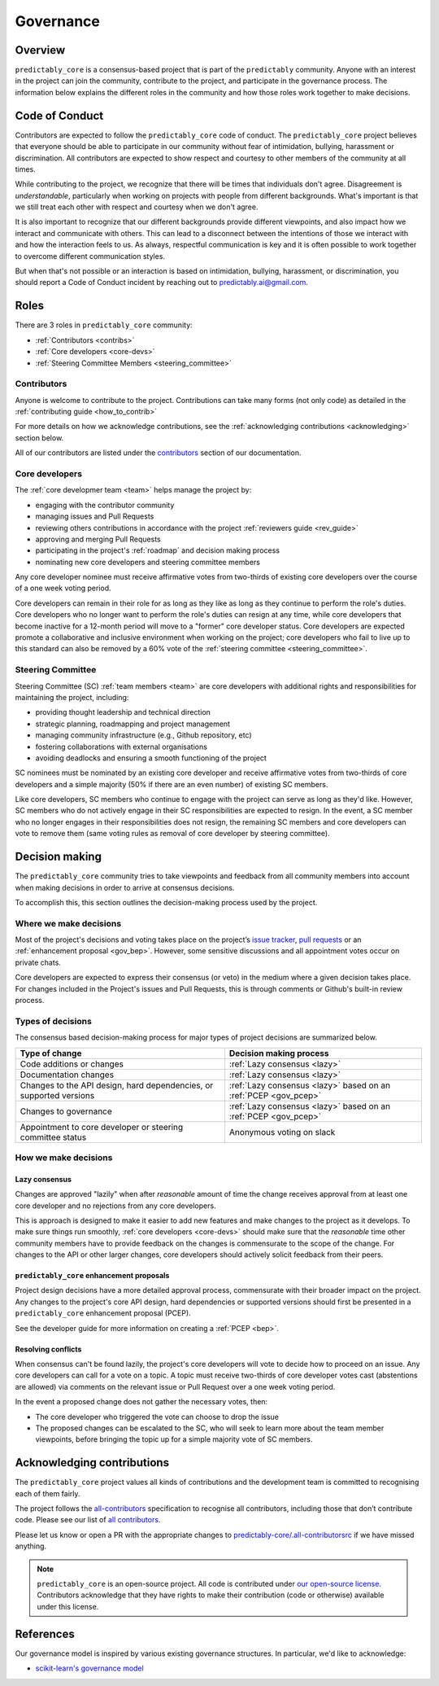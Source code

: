 .. _governance:

==========
Governance
==========

Overview
========

``predictably_core`` is a consensus-based project that is part of the ``predictably``
community. Anyone with an interest in the project can join the community, contribute
to the project, and participate in the governance process. The information below
explains the different roles in the community and how those roles work together
to make decisions.

.. _gov_coc:

Code of Conduct
===============

Contributors are expected to follow the ``predictably_core`` code of conduct.
The ``predictably_core`` project believes that everyone should be able to participate
in our community without fear of intimidation, bullying, harassment or discrimination.
All contributors are expected to show respect and courtesy to other members of
the community at all times.

While contributing to the project, we recognize that there will be times that
individuals don't agree. Disagreement is *understandable*, particularly when
working on projects with people from different backgrounds. What's important is that
we still treat each other with respect and courtesy when we don't agree.

It is also important to recognize that our different backgrounds provide different
viewpoints, and also impact how we interact and communicate with others. This
can lead to a disconnect between the intentions of those we interact with and how
the interaction feels to us. As always, respectful communication is key and it
is often possible to work together to overcome different communication styles.

But when that's not possible or an interaction is based on intimidation, bullying,
harassment, or discrimination, you should report a Code of Conduct incident
by reaching out to predictably.ai@gmail.com.

Roles
=====

There are 3 roles in ``predictably_core`` community:

- :ref:`Contributors <contribs>`
- :ref:`Core developers <core-devs>`
- :ref:`Steering Committee Members <steering_committee>`

.. _contribs:

Contributors
------------

Anyone is welcome to contribute to the project. Contributions can take many
forms (not only code) as detailed in the :ref:`contributing guide <how_to_contrib>`

For more details on how we acknowledge contributions,
see the :ref:`acknowledging contributions <acknowledging>` section below.

All of our contributors are listed under the `contributors <contributors.md>`_
section of our documentation.

.. _core-devs:

Core developers
---------------

The :ref:`core developmer team <team>`  helps manage the project by:

- engaging with the contributor community
- managing issues and Pull Requests
- reviewing others contributions in accordance with the project
  :ref:`reviewers guide <rev_guide>`
- approving and merging Pull Requests
- participating in the project's :ref:`roadmap` and decision making process
- nominating new core developers and steering committee members

Any core developer nominee must receive affirmative votes from two-thirds of
existing core developers over the course of a one week voting period.

Core developers can remain in their role for as long as they like as long as they
continue to perform the role's duties. Core developers who no longer want to
perform the role's duties can resign at any time, while core developers that become
inactive for a 12-month period will move to a "former" core developer status.
Core developers are expected promote a collaborative and inclusive environment
when working on the project; core developers who fail to live up to this standard
can also be removed by a 60% vote of the :ref:`steering committee <steering_committee>`.

.. _steering_committee:

Steering Committee
------------------

Steering Committee (SC) :ref:`team members <team>` are core developers with
additional rights and responsibilities for maintaining the project, including:

- providing thought leadership and technical direction
- strategic planning, roadmapping and project management
- managing community infrastructure (e.g., Github repository, etc)
- fostering collaborations with external organisations
- avoiding deadlocks and ensuring a smooth functioning of the project

SC nominees must be nominated by an existing core developer and receive
affirmative votes from two-thirds of core developers and a simple majority
(50% if there are an even number) of existing SC members.

Like core developers, SC members who continue to engage with the project
can serve as long as they'd like. However, SC members who do not actively engage
in their SC responsibilities are expected to resign. In the event, a SC member
who no longer engages in their responsibilities does not resign, the remaining
SC members and core developers can vote to remove them (same voting rules
as removal of core developer by steering committee).

.. _decisions:

Decision making
===============

The ``predictably_core`` community tries to take viewpoints and feedback from all
community members into account when making decisions in order to arrive at
consensus decisions.

To accomplish this, this section outlines the decision-making process used
by the project.

Where we make decisions
-----------------------

Most of the project's decisions and voting takes place on the project’s `issue
tracker <https://github.com/predict-ably/predictably-core/issues>`__,
`pull requests <https://github.com/predict-ably/predictably-core/pulls>`__ or an
:ref:`enhancement proposal <gov_bep>`. However, some sensitive discussions and
all appointment votes occur on private chats.

Core developers are expected to express their consensus (or veto) in the medium
where a given decision takes place. For changes included in the Project's issues
and Pull Requests, this is through comments or Github's built-in review process.

Types of decisions
------------------

The consensus based decision-making process for major types of project
decisions are summarized below.

.. list-table::
   :header-rows: 1

   * - Type of change
     - Decision making process
   * - Code additions or changes
     - :ref:`Lazy consensus <lazy>`
   * - Documentation changes
     - :ref:`Lazy consensus <lazy>`
   * - Changes to the API design, hard dependencies, or supported versions
     - :ref:`Lazy consensus <lazy>` based on an :ref:`PCEP <gov_pcep>`
   * - Changes to governance
     - :ref:`Lazy consensus <lazy>` based on an :ref:`PCEP <gov_pcep>`
   * - Appointment to core developer or steering committee status
     - Anonymous voting on slack


How we make decisions
---------------------

.. _lazy:

Lazy consensus
^^^^^^^^^^^^^^

Changes are approved "lazily" when after *reasonable* amount of time
the change receives approval from at least one core developer
and no rejections from any core developers.

This is approach is designed to make it easier to add new features and make changes
to the project as it develops. To make sure things run smoothly,
:ref:`core developers <core-devs>` should make sure that the *reasonable* time
other community members have to provide feedback on the changes is commensurate
to the scope of the change. For changes to the API or other larger changes,
core developers should actively solicit feedback from their peers.

.. _gov_pcep:

``predictably_core`` enhancement proposals
^^^^^^^^^^^^^^^^^^^^^^^^^^^^^^^^^^^^^^^^^^

Project design decisions have a more detailed approval process,
commensurate with their broader impact on the project. Any changes
to the project's core API design, hard dependencies or supported versions
should first be presented in a ``predictably_core`` enhancement proposal (PCEP).

See the developer guide for more information on creating a :ref:`PCEP <bep>`.

Resolving conflicts
^^^^^^^^^^^^^^^^^^^

When consensus can't be found lazily, the project's core developers will vote
to decide how to proceed on an issue. Any core developers can call for a vote
on a topic. A topic must receive two-thirds of core developer votes cast
(abstentions are allowed) via comments on the relevant issue or
Pull Request over a one week voting period.

In the event a proposed change does not gather the necessary votes, then:

- The core developer who triggered the vote can choose to drop the issue
- The proposed changes can be escalated to the SC, who will seek to learn more
  about the team member viewpoints, before bringing the topic up for a simple
  majority vote of SC members.

.. _acknowledging:

Acknowledging contributions
===========================

The ``predictably_core`` project values all kinds of contributions and the
development team is committed to recognising each of them fairly.

The project follows the `all-contributors <https://allcontributors.org>`_
specification to recognise all contributors, including those that don’t
contribute code. Please see our list of `all contributors <contributors.md>`_.

Please let us know or open a PR with the appropriate changes to
`predictably-core/.all-contributorsrc
<https://github.com/predict-ably/predictably-core/blob/main/.all-contributorsrc>`_
if we have missed anything.

.. note::

  ``predictably_core`` is an open-source project. All code is contributed
  under `our open-source
  license <https://github.com/predict-ably/predictably-core/blob/main/LICENSE>`_.
  Contributors acknowledge that they have rights to make their contribution
  (code or otherwise) available under this license.

References
==========

Our governance model is inspired by various existing governance
structures. In particular, we'd like to acknowledge:

* `scikit-learn's governance model <https://scikit-learn.org/stable/governance.html>`_
